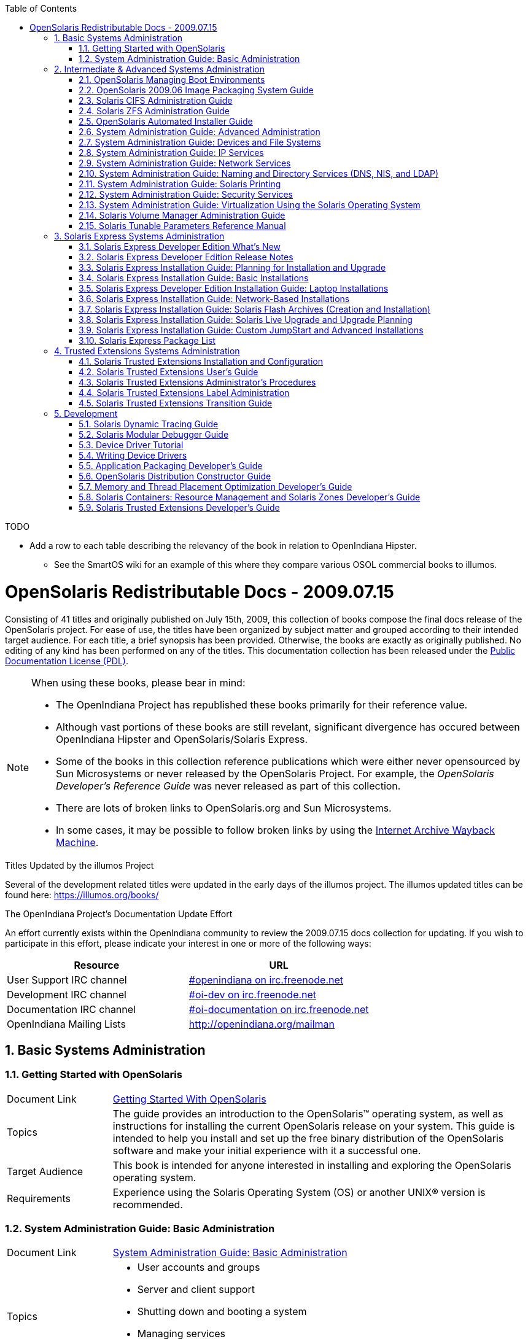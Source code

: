 // vim: set syntax=asciidoc:

// Start of document parameters

:icons: font
:sectnums:
:toc: left

// End of document parameters


.TODO
- Add a row to each table describing the relevancy of the book in relation to OpenIndiana Hipster.
* See the SmartOS wiki for an example of this where they compare various OSOL commercial books to illumos.




= OpenSolaris Redistributable Docs - 2009.07.15

Consisting of 41 titles and originally published on July 15th, 2009, this collection of books compose the final docs release of the OpenSolaris project.
For ease of use, the titles have been organized by subject matter and grouped according to their intended target audience.
For each title, a brief synopsis has been provided.
Otherwise, the books are exactly as originally published.
No editing of any kind has been performed on any of the titles.
This documentation collection has been released under the https://www.openoffice.org/licenses/PDL.html[Public Documentation License (PDL)].


[NOTE]
====
When using these books, please bear in mind:

- The OpenIndiana Project has republished these books primarily for their reference value.
- Although vast portions of these books are still revelant, significant divergence has occured between OpenIndiana Hipster and OpenSolaris/Solaris Express.
- Some of the books in this collection reference publications which were either never opensourced by Sun Microsystems or never released by the OpenSolaris Project.
  For example, the _OpenSolaris Developer's Reference Guide_ was never released as part of this collection.
- There are lots of broken links to OpenSolaris.org and Sun Microsystems.
- In some cases, it may be possible to follow broken links by using the https://archive.org/web/[Internet Archive Wayback Machine].
====

.Titles Updated by the illumos Project
Several of the development related titles were updated in the early days of the illumos project.
The illumos updated titles can be found here: https://illumos.org/books/

.The OpenIndiana Project's Documentation Update Effort
An effort currently exists within the OpenIndiana community to review the 2009.07.15 docs collection for updating.
If you wish to participate in this effort, please indicate your interest in one or more of the following ways:


|===
| Resource | URL

| User Support IRC channel
| irc://irc.freenode.net/openindiana[#openindiana on irc.freenode.net]

| Development IRC channel
| irc://irc.freenode.net/oi-dev[#oi-dev on irc.freenode.net]

| Documentation IRC channel
| irc://irc.freenode.net/oi-documentation[#oi-documentation on irc.freenode.net]

| OpenIndiana Mailing Lists
| http://openindiana.org/mailman
|===


== Basic Systems Administration


=== Getting Started with OpenSolaris

[cols="1,4"]
|===

| Document Link
| link:./20090715/getstart/html/solarisinstall.html[Getting Started With OpenSolaris]

| Topics
| The guide provides an introduction to the OpenSolaris™ operating system, as well as instructions for installing the current OpenSolaris release on your system.
This guide is intended to help you install and set up the free binary distribution of the OpenSolaris software and make your initial experience with it a successful one.

| Target Audience
| This book is intended for anyone interested in installing and exploring the OpenSolaris operating system.

| Requirements
| Experience using the Solaris Operating System (OS) or another UNIX® version is recommended.
|===


=== System Administration Guide: Basic Administration

[cols="1,4"]
|===

| Document Link 
| link:./20090715/SYSADV1/html/sysadv1.html[System Administration Guide: Basic Administration]

| Topics
a| - User accounts and groups +
- Server and client support +
- Shutting down and booting a system +
- Managing services +
- Managing software (packages and patches)

| Target Audience
| This book is intended for anyone responsible for administering one or more systems running the Solaris release.

| Requirements
| This book assumes you have installed the Solaris Express Operating System and set up all the networking software that you plan to use.
To use this book, you should have 1-2 years of UNIX® system administration experience.
Attending UNIX system administration training courses might be helpful.
|===

== Intermediate & Advanced Systems Administration


=== OpenSolaris Managing Boot Environments

[cols="1,4"]
|===

| Document Link
| link:./20090715/snapupgrade/html/solarisinstall.html[OpenSolaris Managing Boot Environments]

| Topics
| A boot environment is a bootable instance of an OpenSolarisTM operating system image plus any other application software packages installed into that image.
System administrators can maintain multiple boot environments on their systems, and each boot environment can have different software versions installed.

Upon the initial installation of OpenSolaris onto a system, a boot environment is created.
Use the beadm(1M) utility or the Package Manager to administer additional boot environments on your system.

| Target Audience
| This book is intended for anyone responsible for administering one or more systems running the OpenSolaris operating system.

| Requirements
| Experience using the Solaris Operating System (OS) or another UNIX® version is recommended.
|===


=== OpenSolaris 2009.06 Image Packaging System Guide

[cols="1,4"]
|===

| Document Link
| link:./20090715/IMGPACKAGESYS/html/ips.html[OpenSolaris 2009.06 Image Packaging System Guide]

| Topics
a| The Image Packaging System, pkg(5), is a framework that provides for software lifecycle management such as installation, upgrade, and removal of packages.
IPS also provides users the ability to create their own software packages, create and manage packaging repositories, and mirror existing packaging repositories.

With IPS, users can perform the following tasks:

- Create and manage images

- Install new packages and update existing packages

- Manage and search the software on your system

With the IPS publication tools, developers can perform the following:

- Create and manage packaging repositories

- Create and publish packages to a packaging repository

- Provide a content mirror for an existing packaging repository

- Retrieve the contents of an existing package from a packaging repository

- Republish the contents of an existing package to a packaging repository

| Target Audience
| This book is intended for system administrators, end users, and developers.

| Requirements
| Experience using the Solaris Operating System (OS) or another UNIX® version is recommended.
|===


=== Solaris CIFS Administration Guide

[cols="1,4"]
|===

| Document Link
| link:./20090715/SSMBAG/html/ssmbag.html[Solaris CIFS Administration Guide]

| Topics
a| - Solaris CIFS service, which enables you to configure a Solaris system to make CIFS shares available to CIFS clients.
- Native identity mapping services, which enables you to map user and group identities between Solaris systems and Windows systems.

| Target Audience
| This book is intended for system administrators and end users.
Both Solaris and Windows system administrators can use this information to configure and integrate the Solaris CIFS service into a Windows environment.

In addition, system administrators can configure the identity mapping service.
Finally, the chapter about the Solaris CIFS client is primarily intended for Solaris users who would like to mount CIFS shares.
The Solaris CIFS client chapter also includes tasks to be performed by a system administrator.

| Requirements
| Experience using the Solaris Operating System (OS) or another UNIX® version is recommended.
|===

=== Solaris ZFS Administration Guide

[cols="1,4"]
|===

| Document Link
| link:./20090715/ZFSADMIN/html/zfsadmin.html[Solaris ZFS Administration Guide]

| Topics
a| - ZFS storage pool and file system creation and management
- Snapshots
- Clones
- Backups
- Using access control lists (ACLs) to protect ZFS files
- Using ZFS on a Solaris system with zones installed
- Emulated volumes
- Troubleshooting
- Data recovery

| Target Audience
| This guide is intended for anyone who is interested in setting up and managing Solaris ZFS file systems.

| Requirements
| Experience using the Solaris Operating System (OS) or another UNIX® version is recommended.
|===

=== OpenSolaris Automated Installer Guide

[cols="1,4"]
|===

| Document Link
| link:./20090715/AIinstall/html/solarisinstall.html[OpenSolaris Automated Installer Guide]

| Topics
| If you want to install the OpenSolaris operating system (OS) on multiple client systems on a network, you can use the automated installer (AI) to accomplish that task.
The automated installer performs essentially “hands-free” network installations of the OpenSolaris OS.

| Target Audience
| This book is intended for anyone responsible for administering one or more systems that are running the Solaris release.

| Requirements
| Experience using the Solaris Operating System (OS) or another UNIX® version is recommended.
|===

=== System Administration Guide: Advanced Administration

[cols="1,4"]
|===

| Document Link
| link:./20090715/SYSADV2/html/sysadv2.html[System Administration Guide: Advanced Administration]

| Topics
a| - Terminals and modems
- System resources (disk quotas, accounting, and crontabs)
- System processes
- Troubleshooting Solaris software problems

| Target Audience
| This book is intended for anyone responsible for administering one or more systems that are running the Solaris release.

| Requirements
| This book assumes that you have installed the SunOS™ Solaris Operating System.
It also assumes that you have set up any networking software that you plan to use.
To use this book, you should have 1-2 years of UNIX® system administration experience.
Attending UNIX system administration training courses might be helpful.
|===


=== System Administration Guide: Devices and File Systems

[cols="1,4"]
|===

| Document Link
| link:./20090715/SAGDFS/html/sagdfs.html[System Administration Guide: Devices and File Systems]

| Topics
a| - Removable media
- Disks and devices
- File systems
- Backing up and restoring data

| Target Audience
| This book is intended for anyone responsible for administering one or more systems running the Solaris release.

| Requirements
| This book assumes you have installed the SunOS 5.11 Operating System and set up all the networking software that you plan to use.
To use this book, you should have 1–2 years of UNIX® system administration experience.
Attending UNIX system administration training courses might be helpful.
|===

=== System Administration Guide: IP Services

[cols="1,4"]
|===

| Document Link
| link:./20090715/SYSADV3/html/sysadv3.html[System Administration Guide: IP Services]

| Topics
a| - TCP/IP network administration
- IPv4 and IPv6 address administration
- DHCP
- IPsec
- IKE
- Solaris IP filter
- Mobile IP
- IP network multipathing (IPMP)
- IPQoS

| Target Audience
| This book is intended for anyone responsible for administering systems that run the Solaris OS release, which are configured in a network.

| Requirements
| This book assumes that you have already installed the Solaris operating system (Solaris OS).
You should be ready to configure your network or ready to configure any networking software that is required on your network.
To use this book, you should have at least two years of UNIX® system administration experience.
Attending UNIX system administration training courses might be helpful.
|===


=== System Administration Guide: Network Services

[cols="1,4"]
|===

| Document Link
| link:./20090715/SYSADV4/html/sysadv4.html[System Administration Guide: Network Services]

| Topics
a| - Web cache servers
- Time-related services
- Network file systems (NFS and Autofs)
- Mail
- SLP
- PPP

| Target Audience
| This book is intended for anyone responsible for administering one or more systems that run the Solaris 10 release.

| Requirements
| This book assumes that you have already installed the SunOSTM 5.10 operating system, and you have set up any networking software that you plan to use.
To use this book, you should have one to two years of UNIX® system administration experience.
Attending UNIX system administration training courses might be helpful.
|===


=== System Administration Guide: Naming and Directory Services (DNS, NIS, and LDAP)

[cols="1,4"]
|===

| Document Link
| link:./20090715/SYSADV5/html/sysadv5.html[System Administration Guide: Naming and Directory Services (DNS, NIS, and LDAP)]

| Topics
a| - DNS
- NIS
- LDAP (including transitioning from NIS to LDAP and transitioning from NIS+ to LDAP)

| Target Audience
| This manual is written for experienced system and network administrators.

| Requirements
| Although this book introduces networking concepts relevant to Solaris naming and directory services, it explains neither the networking fundamentals nor the administration tools in the Solaris OS.
To use this book, you should have a firm understanding of UNIX® networking and systems administration fundamentals.
|===


=== System Administration Guide: Solaris Printing

[cols="1,4"]
|===

| Document Link
| link:./20090715/SYSADPRTSVCS/html/sysadprtsvcs.html[System Administration Guide: Solaris Printing]

| Topics
a| - Solaris printing topics and tasks
- Using services, tools, protocols, and technologies to set up and administer printing services and printers

| Target Audience
| This book is intended for anyone responsible for administering one or more systems that are running the Solaris release.

| Requirements
| This book assumes that you have installed the SunOSTM Solaris Operating System.
It also assumes that you have set up any networking software that you plan to use.
To use this book, you should have 1-2 years of UNIX® system administration experience.
Attending UNIX system administration training courses might be helpful.
|===


=== System Administration Guide: Security Services

[cols="1,4"]
|===

| Document Link
| link:./20090715/SYSADV6/html/sysadv6.html[System Administration Guide: Security Services]

| Topics
a| - Auditing
- Device management
- File security
- BART
- Kerberos services
- PAM
- Solaris Cryptographic Framework
- Privileges
- RBAC
- SASL
- Solaris Secure Shell

| Target Audience
| This book is intended for anyone who is responsible for administering one or more systems that run a Solaris Express Community Edition release.

| Requirements
| To use this book, you should have more than two years of UNIX® system administration experience.
Attending training courses in UNIX system administration might be helpful.
|===

=== System Administration Guide: Virtualization Using the Solaris Operating System

[cols="1,4"]
|===

| Document Link
| link:./20090715/SYSADRM/html/sysadrm.html[System Administration Guide: Virtualization Using the Solaris Operating System]

| Topics
a| - Resource management features, which enable you to control how applications use available system resources
- Zones software partitioning technology, which virtualizes operating system services to create an isolated environment for running applications
- Virtualization using SunTM xVM hypervisor technology, which supports multiple operating system instances simultaneously

| Target Audience
| This book is intended for anyone responsible for administering one or more systems that run the Solaris release.

| Requirements
| This book assumes that you have already installed the operating system and set up any networking software that you plan to use.
To use this book, you should have at least one to two years of UNIX® system administration experience.
|===

=== Solaris Volume Manager Administration Guide

[cols="1,4"]
|===

| Document Link
| link:./20090715/LOGVOLMGRADMIN/html/logvolmgradmin.html[Solaris Volume Manager Administration Guide]

| Topics
| The Solaris Volume Manager Administration Guide explains how to use Solaris™ Volume Manager to manage your system's storage needs.
Solaris Volume Manager enables you to create, modify, and use RAID-0 (concatenation and stripe) volumes, RAID-1 (mirror) volumes.

| Target Audience
a| System and storage administrators can use this book to identify:

- Tasks supported by Solaris Volume Manager
- Ways to use Solaris Volume Manager to provide more reliable and accessible data

| Requirements
| This book assumes that you have installed the SunOSTM Solaris Operating System.
It also assumes that you have set up any networking software that you plan to use.
To use this book, you should have 1-2 years of UNIX® system administration experience.
Attending UNIX system administration training courses might be helpful.
|===


=== Solaris Tunable Parameters Reference Manual

[cols="1,4"]
|===

| Document Link
| link:./20090715/SOLTUNEPARAMREF/html/soltuneparamref.html[Solaris Tunable Parameters Reference Manual]

| Topics
| The Solaris Tunable Parameters Reference Manual provides reference information about SolarisTM OS kernel and network tunable parameters.
This manual does not provide tunable parameter information about the CDE, GNOME, or JavaTM environments.

| Target Audience
| This book is intended for experienced Solaris system administrators who might need to change kernel tunable parameters in certain situations.

| Requirements
| To use this book, you should have more than two years of UNIX® system administration experience.
Attending training courses in UNIX system administration might be helpful.
|===


== Solaris Express Systems Administration


=== Solaris Express Developer Edition What's New

[cols="1,4"]
|===

| Document Link
| link:./20090715/SOLWHATSNEW/html/solwhatsnew.html[Solaris Express Developer Edition What's New]

| Topics
| Solaris Express Developer Edition What's New summarizes all features in the most current Software Express release.

| Target Audience
| This book provides introductory descriptions of the new Software Express features for users, developers, and system administrators.

| Requirements
| To use this book, you should have 1-2 years of UNIX® system administration experience.
Attending UNIX system administration training courses might be helpful.
|===


=== Solaris Express Developer Edition Release Notes

[cols="1,4"]
|===

| Document Link
| link:./20090715/SOLDEVERN/html/soldevern.html[Solaris Express Developer Edition Release Notes]

| Topics
| The Solaris Express Developer Edition Release Notes contains installation and runtime problem details.
Also included are end-of-software support statements for the SolarisTM Operating System (Solaris OS).

| Target Audience
| These notes are for users and system administrators who install and use the Solaris Operating System.

| Requirements
| To use this book, you should have 1-2 years of UNIX® system administration experience.
Attending UNIX system administration training courses might be helpful.
|===


=== Solaris Express Installation Guide: Planning for Installation and Upgrade

[cols="1,4"]
|===

| Document Link
| link:./20090715/SOLINSTALLPBIU/html/solinstallpbiu.html[Solaris Express Installation Guide: Planning for Installation and Upgrade]

| Topics
| This book describes planning your installation or upgrade with the Solaris™ Operating System (OS) on both networked and nonnetworked SPARC® and x86 architecture based systems.
This book also provides overviews of several technologies that relate to installation such as Solaris Zones, GRUB based booting, and the creation of RAID-1 volumes during installation.

This book does not include instructions about how to set up system hardware or other peripherals.

| Target Audience
a| This book is intended for system administrators responsible for installing the Solaris OS.

This book provides both of the following types of information.

* Advanced Solaris installation planning information for enterprise system administrators who manage multiple Solaris machines in a networked environment
* Basic Solaris installation planning information for system administrators who perform infrequent Solaris installations or upgrades

| Requirements
| To use this book, you should have 1-2 years of UNIX® system administration experience.
Attending UNIX system administration training courses might be helpful.
|===


=== Solaris Express Installation Guide: Basic Installations

[cols="1,4"]
|===

| Document Link
| link:./20090715/SOLARISINSTALL/html/solarisinstall.html[Solaris Express Installation Guide: Basic Installations]

| Topics
| This book describes how to use CD or DVD media to install the Solaris™ Operating System (Solaris OS) on a non-networked system.

This book does not include instructions about how to set up system hardware or other peripherals.

| Target Audience
| This book is intended for system administrators who are responsible for installing the Solaris OS.
This book provides basic Solaris installation information for system administrators who perform infrequent Solaris installations or upgrades.

| Requirements
| To use this book, you should have 1-2 years of UNIX® system administration experience.
Attending UNIX system administration training courses might be helpful.
|===


=== Solaris Express Developer Edition Installation Guide: Laptop Installations

[cols="1,4"]
|===

| Document Link
| link:./20090715/SOLDEVELINSTALL/html/soldevelinstall.html[Solaris Express Developer Edition Installation Guide: Laptop Installations]

| Topics
| This book provides general guidance for installing the Solaris Express Developer Edition on a laptop computer.

| Target Audience
| This book is intended for anyone interested in installing Solaris Express Developer Edition on laptop hardware.

| Requirements
| To use this book, you should have basic UNIX® system administration experience.
Attending UNIX system administration training courses might be helpful.
|===


=== Solaris Express Installation Guide: Network-Based Installations

[cols="1,4"]
|===

| Document Link
| link:./20090715/SOLINSTALLNET/html/solinstallnet.html[Solaris Express Installation Guide: Network-Based Installations]

| Topics
| This book describes how to install the Solaris™ Operating System (Solaris OS) remotely over a local area network or a wide area network.

This book does not include instructions about how to set up system hardware or other peripherals.

| Target Audience
| This book is intended for system administrators who are responsible for installing the Solaris software.
This book provides advanced Solaris installation information for enterprise system administrators who manage multiple Solaris machines in a networked environment.

| Requirements
| To use this book, you should have 1-2 years of UNIX® system administration experience.
Attending UNIX system administration training courses might be helpful.
|===


=== Solaris Express Installation Guide: Solaris Flash Archives (Creation and Installation)

[cols="1,4"]
|===

| Document Link
| link:./20090715/SOLINSTALLFLASH/html/solinstallflash.html[Solaris Express Installation Guide: Solaris Flash Archives (Creation and Installation)]

| Topics
| This book provides planning information and instructions for creating Solaris™ Flash archives and using Solaris Flash archives to install the Solaris Operating System (OS) on multiple systems.

This book does not include instructions about how to set up system hardware or other peripherals.

| Target Audience
| This book is intended for system administrators who are responsible for installing the Solaris OS.
These procedures are advanced Solaris installation information for enterprise system administrators who manage multiple Solaris machines in a networked environment.

| Requirements
| To use this book, you should have 2 or more years of UNIX® system administration experience.
Attending UNIX system administration training courses might be helpful.
|===

=== Solaris Express Installation Guide: Solaris Live Upgrade and Upgrade Planning

[cols="1,4"]
|===

| Document Link
| link:./20090715/SOLINSTALLUPG/html/solinstallupg.html[Solaris Express Installation Guide: Solaris Live Upgrade and Upgrade Planning]

| Topics
| This book describes how to install and upgrade the Solaris™ Operating System (OS) on both networked and nonnetworked SPARC® and x86 architecture based systems.

This book does not include instructions about how to set up system hardware or other peripherals.

| Target Audience
a| This book is intended for system administrators responsible for installing the Solaris OS.
This book provides both of the following types of information.

- Advanced Solaris installation information for enterprise system administrators who manage multiple Solaris machines in a networked environment
- Basic Solaris installation information for system administrators who perform infrequent Solaris upgrades

| Requirements
| To use this book, you should have 2 or more years of UNIX® system administration experience.
Attending UNIX system administration training courses might be helpful.
|===


=== Solaris Express Installation Guide: Custom JumpStart and Advanced Installations

[cols="1,4"]
|===

| Document Link
| link:./20090715/SOLINSTALLADV/html/solinstalladv.html[Solaris Express Installation Guide: Custom JumpStart and Advanced Installations]

| Topics
| This book describes how to install and upgrade the Solaris™ Operating System (OS) on both networked and nonnetworked SPARC® and x86 architecture based systems.
This book covers using the custom JumpStart installation method and the creation of RAID-1 volumes during installation.

This book does not include instructions about how to set up system hardware or other peripherals.

| Target Audience
a| This book is intended for system administrators responsible for installing the Solaris OS.
This book provides both of the following types of information.

- Advanced Solaris installation information for enterprise system administrators who manage multiple Solaris machines in a networked environment
- Basic Solaris installation information for system administrators who perform infrequent Solaris installations or upgrades

| Requirements
| To use this book, you should have 2 or more years of UNIX® system administration experience.
Attending UNIX system administration training courses might be helpful.
|===


=== Solaris Express Package List

[cols="1,4"]
|===

| Document Link
| link:./20090715/INSTALLPKGLIST/html/installpkglist.html[Solaris Express Package List]

| Topics
| The Solaris Express Package List lists and describes the packages included in the Solaris™ Express Operating System (Solaris OS).
The list includes information about the software groups that contain each package.

| Target Audience
| This book is intended for system administrators responsible for installing the Solaris software.

| Requirements
| To use this book, you should have 1-2 years of UNIX® system administration experience.
Attending UNIX system administration training courses might be helpful.
|===


== Trusted Extensions Systems Administration


=== Solaris Trusted Extensions Installation and Configuration

.Document Link
link:./20090715/TRSOLINSTALL/html/trsolinstall.html[Solaris Trusted Extensions Installation and Configuration]

.Topics

.Target Audience

.Requirements

This book is for knowledgeable system administrators and security administrators who are installing Trusted Extensions software.
The level of trust that is required by your site security policy, and your level of expertise, determines who can perform the configuration tasks.


=== Solaris Trusted Extensions User's Guide

.Document Link
link:./20090715/TRSSUG/html/trssug.html[Solaris Trusted Extensions User's Guide]

.Topics

.Target Audience

.Requirements

This book is for all users of Trusted Extensions.
As a prerequisite, you must be familiar with the Solaris OS and one of the following desktops:

* Common Desktop Environment (CDE)
* The open source GNOME desktop
* Sun Java™ Desktop System

You must also be familiar with the security policy of your organization.


=== Solaris Trusted Extensions Administrator's Procedures

.Document Link
link:./20090715/TRSOLADMPROC/html/trsoladmproc.html[Solaris Trusted Extensions Administrator's Procedures]

.Topics
System installation, configuration, and administration that is specific to Solaris Trusted Extensions

.Target Audience
This book is for knowledgeable system administrators and security administrators who are configuring and administering Trusted Extensions software.
The level of trust that is required by your site security policy, and your level of expertise, determines who can perform the configuration tasks.

.Reguirements
Administrators should be familiar with Solaris administration.
In addition, administrators should understand the following:

* The security features of Trusted Extensions and your site security policy
* Basic concepts and procedures for using a host that is configured with Trusted Extensions, as described in the Solaris Trusted Extensions User’s Guide
* How administrative tasks are divided among roles at your site


=== Solaris Trusted Extensions Label Administration

.Document Link
link:./20090715/TRSOLLBLADMIN/html/trsollbladmin.html[Solaris Trusted Extensions Label Administration]

.Topics

.Target Audience

.Requirements

This book is for security administrators.
Security administrators are responsible for defining the organization's labels.
Some security administrators are also responsible for implementing the labels.
This book is for definers and implementers.


=== Solaris Trusted Extensions Transition Guide

.Document Link
link:./20090715/TRSOLTRANS/html/trsoltrans.html[Solaris Trusted Extensions Transition Guide]

.Topics

.Target Audience

.Requirements

All users should find the book useful.
The Solaris Trusted Extensions Transition Guide is designed for users who are familiar with Trusted Solaris releases and with the Solaris OS.
This book enables these users to more easily use systems that are configured with Solaris Trusted Extensions.


== Development


=== Solaris Dynamic Tracing Guide

.Document Link
link:./20090715/DYNMCTRCGGD/html/dynmctrcggd.html[Solaris Dynamic Tracing Guide]

.Topics

.Target Audience

.Requirements

DTrace is a comprehensive dynamic tracing framework for the Solaris™ Operating System.
DTrace provides a powerful infrastructure to permit administrators, developers, and service personnel to concisely answer arbitrary questions about the behavior of the operating system and user programs.
The Solaris Dynamic Tracing Guide describes how to use DTrace to observe, debug, and tune system behavior.
This book also includes a complete reference for bundled DTrace observability tools and the D programming language.


=== Solaris Modular Debugger Guide

.Document Link
link:./20090715/MODDEBUG/html/moddebug.html[Solaris Modular Debugger Guide]

.Topics

.Target Audience

.Requirements

If you were a detective and were investigating at the scene of a crime, you might interview the witnesses and ask them to describe what happened and who they saw.
However, if there were no witnesses or these descriptions proved insufficient, you might consider collecting fingerprints and forensic evidence that could be examined for DNA to help solve the case.
Often, software program failures divide into analogous categories: problems that can be solved with source-level debugging tools, and problems that require low-level debugging facilities, examination of core files, and knowledge of assembly language to diagnose and correct.
MDB facilitates analysis of this second class of problems.

MDB is most useful when you are programming a complex low-level software system such as an operating system.
The MDB debugging framework allows you to construct your own custom analysis tools to aid in the diagnosis of these low-level problems.
MDB also provides a powerful set of built-in commands that enable you to analyze the state of your program at the assembly language level.


=== Device Driver Tutorial

.Document Link
link:./20090715/DRIVERTUT/html/drivertut.html[Device Driver Tutorial]

.Topics

.Target Audience

.Requirements

You should read this tutorial if you need to develop, install, and configure device drivers for the Solaris OS.
You also should read this book if you need to maintain existing drivers or add new functionality to existing Solaris OS drivers.
Information about the kernel provided in this book also will help you troubleshoot any problems you might encounter installing or configuring Solaris systems.


=== Writing Device Drivers

.Document Link
link:./20090715/DRIVER/html/driver.html[Writing Device Drivers]

.Topics

.Target Audience

.Requirements

This book is written for UNIX® programmers who are familiar with UNIX device drivers.
Overview information is provided, but the book is not intended to serve as a general tutorial on device drivers.


=== Application Packaging Developer's Guide

.Document Link
link:./20090715/PACKINSTALL/html/packinstall.html[Application Packaging Developer's Guide]

.Topics

.Target Audience

.Requirements

This book is intended for application developers whose responsibilities include designing and building packages.

Though much of the book is directed towards novice package developers, it also contains information useful to more experienced package developers.


=== OpenSolaris Distribution Constructor Guide

.Document Link
link:./20090715/DistroConst/html/distroconst.html[OpenSolaris Distribution Constructor Guide]

.Topics

.Target Audience

.Requirements

The distribution constructor is a tool that application developers can use to build their own custom OpenSolaris™ image which they can then distribute to their contacts and customers.


=== Memory and Thread Placement Optimization Developer's Guide

.Document Link
link:./20090715/MTPODG/html/mtpodg.html[Memory and Thread Placement Optimization Developer's Guide]

.Topics

.Target Audience

.Requirements

This book is intended for use by developers who are writing applications in an environment with multiple CPUs and a non-uniform memory architecture.
The programming interfaces and tools that are described in this book give the developer control over the system's behavior and resource allocation.


=== Solaris Containers: Resource Management and Solaris Zones Developer's Guide

.Document Link
link:./20090715/RSCMGRDEVGD/html/rscmgrdevgd.html[Solaris Containers: Resource Management and Solaris Zones Developer's Guide]

.Topics

.Target Audience

.Requirements

This book is for application developers and ISVs who write applications that control or monitor the Solaris Operating System resources.


=== Solaris Trusted Extensions Developer's Guide

.Document Link
link:./20090715/TRSOLDEV/html/trsoldev.html[Solaris Trusted Extensions Developer's Guide]

.Topics

.Target Audience

.Requirements

The Solaris Trusted Extensions Developer's Guide describes how to use the application programming interfaces (APIs) to write new trusted applications for systems that are configured with the Solaris™ Trusted Extensions software.
Readers must be familiar with UNIX® programming and understand security policy concepts.


